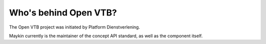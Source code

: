 Who's behind Open VTB?
======================

The Open VTB project was initiated by Platform Dienstverlening.

Maykin currently is the maintainer of the concept API standard, as well as the
component itself.
